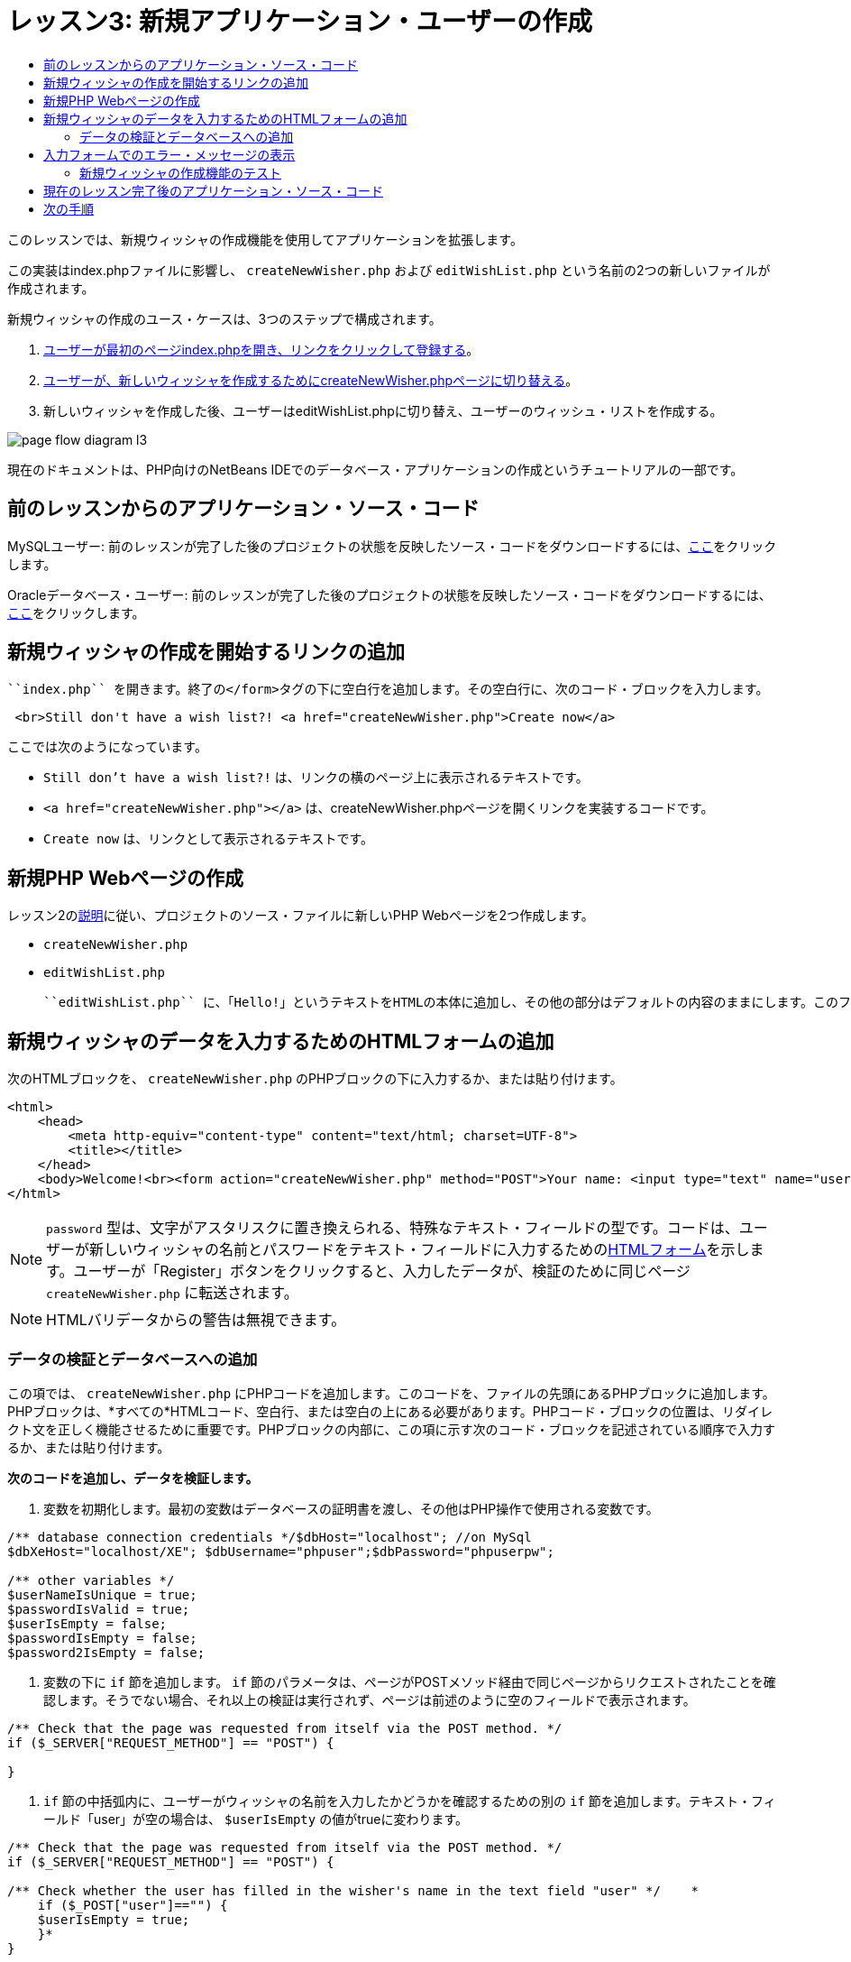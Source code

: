 // 
//     Licensed to the Apache Software Foundation (ASF) under one
//     or more contributor license agreements.  See the NOTICE file
//     distributed with this work for additional information
//     regarding copyright ownership.  The ASF licenses this file
//     to you under the Apache License, Version 2.0 (the
//     "License"); you may not use this file except in compliance
//     with the License.  You may obtain a copy of the License at
// 
//       http://www.apache.org/licenses/LICENSE-2.0
// 
//     Unless required by applicable law or agreed to in writing,
//     software distributed under the License is distributed on an
//     "AS IS" BASIS, WITHOUT WARRANTIES OR CONDITIONS OF ANY
//     KIND, either express or implied.  See the License for the
//     specific language governing permissions and limitations
//     under the License.
//

= レッスン3: 新規アプリケーション・ユーザーの作成
:jbake-type: tutorial
:jbake-tags: tutorials 
:markup-in-source: verbatim,quotes,macros
:jbake-status: published
:icons: font
:syntax: true
:source-highlighter: pygments
:toc: left
:toc-title:
:description: レッスン3: 新規アプリケーション・ユーザーの作成 - Apache NetBeans
:keywords: Apache NetBeans, Tutorials, レッスン3: 新規アプリケーション・ユーザーの作成


このレッスンでは、新規ウィッシャの作成機能を使用してアプリケーションを拡張します。

この実装はindex.phpファイルに影響し、 ``createNewWisher.php`` および ``editWishList.php`` という名前の2つの新しいファイルが作成されます。

新規ウィッシャの作成のユース・ケースは、3つのステップで構成されます。

1. <<addLinkNewWisher,ユーザーが最初のページindex.phpを開き、リンクをクリックして登録する>>。
2. <<implementCreateNewWisher,ユーザーが、新しいウィッシャを作成するためにcreateNewWisher.phpページに切り替える>>。
3. 新しいウィッシャを作成した後、ユーザーはeditWishList.phpに切り替え、ユーザーのウィッシュ・リストを作成する。

image::images/page-flow-diagram-l3.png[]

現在のドキュメントは、PHP向けのNetBeans IDEでのデータベース・アプリケーションの作成というチュートリアルの一部です。



== 前のレッスンからのアプリケーション・ソース・コード

MySQLユーザー: 前のレッスンが完了した後のプロジェクトの状態を反映したソース・コードをダウンロードするには、link:https://netbeans.org/files/documents/4/1928/lesson2.zip[+ここ+]をクリックします。

Oracleデータベース・ユーザー: 前のレッスンが完了した後のプロジェクトの状態を反映したソース・コードをダウンロードするには、link:https://netbeans.org/projects/www/downloads/download/php%252Foracle-lesson2.zip[+ここ+]をクリックします。


== 新規ウィッシャの作成を開始するリンクの追加

 ``index.php`` を開きます。終了の</form>タグの下に空白行を追加します。その空白行に、次のコード・ブロックを入力します。


[source,html]
----

 <br>Still don't have a wish list?! <a href="createNewWisher.php">Create now</a>
----

ここでは次のようになっています。

*  ``Still don't have a wish list?!`` は、リンクの横のページ上に表示されるテキストです。
*  ``<a href="createNewWisher.php"></a>`` は、createNewWisher.phpページを開くリンクを実装するコードです。
*  ``Create now`` は、リンクとして表示されるテキストです。


== 新規PHP Webページの作成

レッスン2のlink:wish-list-lesson2.html#createNewFile[+説明+]に従い、プロジェクトのソース・ファイルに新しいPHP Webページを2つ作成します。

*  ``createNewWisher.php`` 
*  ``editWishList.php`` 

 ``editWishList.php`` に、「Hello!」というテキストをHTMLの本体に追加し、その他の部分はデフォルトの内容のままにします。このファイルは後のレッスンで変更しますが、 ``createNewWisher.php`` がこのファイルを参照するため、ここでは存在する必要があります。このレッスンでは、 ``createNewWisher.php`` を変更します。


== 新規ウィッシャのデータを入力するためのHTMLフォームの追加

次のHTMLブロックを、 ``createNewWisher.php`` のPHPブロックの下に入力するか、または貼り付けます。


[source,html]
----

<html>
    <head>
        <meta http-equiv="content-type" content="text/html; charset=UTF-8">
        <title></title>
    </head>
    <body>Welcome!<br><form action="createNewWisher.php" method="POST">Your name: <input type="text" name="user"/><br/>Password: <input type="password" name="password"/><br/>Please confirm your password: <input type="password" name="password2"/><br/><input type="submit" value="Register"/></form></body>
</html>
----

NOTE:   ``password`` 型は、文字がアスタリスクに置き換えられる、特殊なテキスト・フィールドの型です。コードは、ユーザーが新しいウィッシャの名前とパスワードをテキスト・フィールドに入力するためのlink:wish-list-lesson3.html#htmlForm[+HTMLフォーム+]を示します。ユーザーが「Register」ボタンをクリックすると、入力したデータが、検証のために同じページ ``createNewWisher.php`` に転送されます。

NOTE: HTMLバリデータからの警告は無視できます。


=== データの検証とデータベースへの追加

この項では、 ``createNewWisher.php`` にPHPコードを追加します。このコードを、ファイルの先頭にあるPHPブロックに追加します。PHPブロックは、*すべての*HTMLコード、空白行、または空白の上にある必要があります。PHPコード・ブロックの位置は、リダイレクト文を正しく機能させるために重要です。PHPブロックの内部に、この項に示す次のコード・ブロックを記述されている順序で入力するか、または貼り付けます。

*次のコードを追加し、データを検証します。*

1. 変数を初期化します。最初の変数はデータベースの証明書を渡し、その他はPHP操作で使用される変数です。

[source,php]
----

/** database connection credentials */$dbHost="localhost"; //on MySql
$dbXeHost="localhost/XE"; $dbUsername="phpuser";$dbPassword="phpuserpw";

/** other variables */
$userNameIsUnique = true;
$passwordIsValid = true;				
$userIsEmpty = false;					
$passwordIsEmpty = false;				
$password2IsEmpty = false;	

			
----


. 変数の下に ``if`` 節を追加します。 ``if`` 節のパラメータは、ページがPOSTメソッド経由で同じページからリクエストされたことを確認します。そうでない場合、それ以上の検証は実行されず、ページは前述のように空のフィールドで表示されます。

[source,php]
----

/** Check that the page was requested from itself via the POST method. */
if ($_SERVER["REQUEST_METHOD"] == "POST") {

}
----


.  ``if`` 節の中括弧内に、ユーザーがウィッシャの名前を入力したかどうかを確認するための別の ``if`` 節を追加します。テキスト・フィールド「user」が空の場合は、 ``$userIsEmpty`` の値がtrueに変わります。

[source,php]
----

/** Check that the page was requested from itself via the POST method. */
if ($_SERVER["REQUEST_METHOD"] == "POST") {

/** Check whether the user has filled in the wisher's name in the text field "user" */    *
    if ($_POST["user"]=="") {
    $userIsEmpty = true;
    }*
}
----


. データベース接続を確立するコードを追加します。接続が確立できない場合、MySQLまたはOracle OCI8エラーが出力に送信されます。

*MySQLデータベースの場合:*


[source,php]
----

/** Check that the page was requested from itself via the POST method. */
if ($_SERVER["REQUEST_METHOD"] == "POST") {

/** Check whether the user has filled in the wisher's name in the text field "user" */    
    if ($_POST["user"]=="") {
        $userIsEmpty = true;
    }

    /** Create database connection */*$con = mysqli_connect($dbHost, $dbUsername, $dbPassword);
if (!$con) {
exit('Connect Error (' . mysqli_connect_errno() . ') '
. mysqli_connect_error());
}
//set the default client character set 
mysqli_set_charset($con, 'utf-8');*
} 
----

*Oracleデータベースの場合:*


[source,php]
----

/** Check that the page was requested from itself via the POST method. */
if ($_SERVER['REQUEST_METHOD'] == "POST") {

/** Check whether the user has filled in the wisher's name in the text field "user" */
    if ($_POST['user'] == "") {
        $userIsEmpty = true;
    }

    /** Create database connection */*$con = oci_connect($dbUsername, $dbPassword, $dbXeHost, "AL32UTF8");
    if (!$con) {
        $m = oci_error();
        exit('Connect Error' . $m['message']);

    }*
}
----


. 「user」フィールドと名前が一致するユーザーが、すでに存在するかどうかを確認するコードを追加します。このコードは、「user」フィールド内の名前と一致する名前のウィッシャID番号の検索することによって、これを実行します。そのようなID番号が存在する場合、 ``$userNameIsUnique`` の値は「false」に変更されます。

*MySQLデータベースの場合:*


[source,php]
----

/** Check that the page was requested from itself via the POST method. */
if ($_SERVER["REQUEST_METHOD"] == "POST") {

/** Check whether the user has filled in the wisher's name in the text field "user" */

    if ($_POST["user"]=="") {
        $userIsEmpty = true;
    }/** Create database connection */$con = mysqli_connect($dbHost, $dbUsername, $dbPassword);if (!$con) {exit('Connect Error (' . mysqli_connect_errno() . ') '. mysqli_connect_error());}*/**set the default client character set */ 
mysqli_set_charset($con, 'utf-8');*
   */** Check whether a user whose name matches the "user" field already exists */**mysqli_select_db($con, "wishlist");
    $user = mysqli_real_escape_string($con, $_POST["user"]);
$wisher = mysqli_query($con, "SELECT id FROM wishers WHERE name='".$user."'");
$wisherIDnum=mysqli_num_rows($wisher);
if ($wisherIDnum) {
$userNameIsUnique = false;
}*
} 
----

*Oracleデータベースの場合:*


[source,php]
----

/** Check that the page was requested from itself via the POST method. */
if ($_SERVER['REQUEST_METHOD'] == "POST") {
/** Check whether the user has filled in the wisher's name in the text field "user" */
    if ($_POST['user'] == "") {
        $userIsEmpty = true;
    }
    /** Create database connection */$con = oci_connect($dbUsername, $dbPassword, $dbXeHost, "AL32UTF8");
    if (!$con) {
        $m = oci_error();
        exit('Connection Error ' . $m['message']);

    }

   */** Check whether a user whose name matches the "user" field already exists */*
    *$query = "SELECT id FROM wishers WHERE name = :user_bv";
    $stid = oci_parse($con, $query);
    $user = $_POST['user'];
    $wisherID = null;
    oci_bind_by_name($stid, ':user_bv', $user);
    oci_execute($stid);

// Each user name should be unique. Check if the submitted user already exists.
    $row = oci_fetch_array($stid, OCI_ASSOC);
    if ($row){
        $userNameIsUnique = false;
    }*
}
----


. ユーザーが一意かどうかを確認するコードの後に、ユーザーがパスワードを正しく入力して確認入力したかどうかを確認する一連の ``if`` 節を追加します。コードは、フォーム内の「Password」("password")および「Confirm Password」('password2)の各フィールドが空でなく、同一であることを確認します。そうでない場合は、それに応じて対応するブール型変数の値が変わります。

[source,php]
----

if ($_POST["password"]=="") {$passwordIsEmpty = true;
}if ($_POST["password2"]=="") {$password2IsEmpty = true;
}if ($_POST["password"]!=$_POST["password2"]) {$passwordIsValid = false;
} 
----


. 「wishers」データベースに新しいエントリを挿入するコードを追加して、 ``if ($_SERVER['REQUEST_METHOD']=="POST")`` 節を完成させます。コードは、ウィッシャの名前が一意に指定されていること、およびパスワードが有効に入力および確認されていることを確認します。条件を満たす場合、コードはHTMLフォームから「user」と「password」の値を取り、wishersデータベース内の新しい行のName列とPassword列にそれぞれ挿入します。行を作成した後、コードはデータベース接続を切断し、アプリケーションをページ ``editWishList.php`` にリダイレクトします。

*MySQLデータベースの場合:*


[source,php]
----

/** Check that the page was requested from itself via the POST method. */
if ($_SERVER['REQUEST_METHOD'] == "POST") {
    /** Check whether the user has filled in the wisher's name in the text field "user" */
    if ($_POST['user'] == "") {
        $userIsEmpty = true;
    }

    /** Create database connection */
    $con = mysqli_connect($dbHost, $dbUsername, $dbPassword);
    if (!$con) {
        exit('Connect Error (' . mysqli_connect_errno() . ') '
                . mysqli_connect_error());
    }
    //set the default client character set 
    mysqli_set_charset($con, 'utf-8');

    /** Check whether a user whose name matches the "user" field already exists */
    mysqli_select_db($con, "wishlist");
    $user = mysqli_real_escape_string($con, $_POST['user']);
    $wisher = mysqli_query($con, "SELECT id FROM wishers WHERE name='".$user."'");
    $wisherIDnum=mysqli_num_rows($wisher);
    if ($wisherIDnum) {
        $userNameIsUnique = false;
    }

    /** Check whether a password was entered and confirmed correctly */
    if ($_POST['password'] == "") {
        $passwordIsEmpty = true;
    }
    if ($_POST['password2'] == "") {
        $password2IsEmpty = true;
    }
    if ($_POST['password'] != $_POST['password2']) {
        $passwordIsValid = false;
    }

    /** Check whether the boolean values show that the input data was validated successfully.
     * If the data was validated successfully, add it as a new entry in the "wishers" database.
     * After adding the new entry, close the connection and redirect the application to editWishList.php.
     */
    *if (!$userIsEmpty &amp;&amp; $userNameIsUnique &amp;&amp; !$passwordIsEmpty &amp;&amp; !$password2IsEmpty &amp;&amp; $passwordIsValid) {
        $password = mysqli_real_escape_string($con, $_POST['password']);
        mysqli_select_db($con, "wishlist");
        mysqli_query($con, "INSERT wishers (name, password) VALUES ('" . $user . "', '" . $password . "')");
        mysqli_free_result($wisher);
        mysqli_close($con);
        header('Location: editWishList.php');
        exit;
    }*
}
----

*Oracleデータベースの場合:*


[source,php]
----

/** Check that the page was requested from itself via the POST method. */
if ($_SERVER['REQUEST_METHOD'] == "POST") {

/** Check whether the user has filled in the wisher's name in the text field "user" */
    if ($_POST['user'] == "")
        $userIsEmpty = true;

    /** Create database connection */
    $con = oci_connect($dbUsername, $dbPassword, $dbXeHost, "AL32UTF8");
    if (!$con) {
        $m = oci_error();
        echo $m['message'], "\n";
        exit;
    }
    
    /** Check whether a user whose name matches the "user" field already exists */
    $query = "select ID from wishers where name = :user_bv";
    $stid = oci_parse($con, $query);
    $user = $_POST['user'];
    $wisherID = null;
    oci_bind_by_name($stid, ':user_bv', $user);
    oci_execute($stid);

/**Each user name should be unique. Check if the submitted user already exists. */
    $row = oci_fetch_array($stid, OCI_ASSOC);
    if ($row) {
    $wisherID = $row['ID']; 
    }
    if ($wisherID != null) {
        $userNameIsUnique = false;
    }
    //Check for the existence and validity of the password
    if ($_POST['password'] == "") {
        $passwordIsEmpty = true;
    }
    if ($_POST['password2'] == "") {
        $password2IsEmpty = true;
    }
    if ($_POST['password'] != $_POST['password2']) {
        $passwordIsValid = false;
    }
    /** Check whether the boolean values show that the input data was validated successfully.
     * If the data was validated successfully, add it as a new entry in the "wishers" database.
     * After adding the new entry, close the connection and redirect the application to editWishList.php.
     */
    *if (!$userIsEmpty &amp;&amp; $userNameIsUnique &amp;&amp; !$passwordIsEmpty &amp;&amp; !$password2IsEmpty &amp;&amp; $passwordIsValid) {

        $query = "INSERT INTO wishers (name, password) VALUES (:user_bv, :pwd_bv)";
        $stid = oci_parse($con, $query);
        $pwd = $_POST['password'];
        oci_bind_by_name($stid, ':user_bv', $user);
        oci_bind_by_name($stid, ':pwd_bv', $pwd);
        oci_execute($stid);
        oci_free_statement($stid);
        oci_close($con);
        header('Location: editWishList.php');
        exit;
    }*
}
----


== 入力フォームでのエラー・メッセージの表示

ここでは、入力したデータが無効であった場合のエラー・メッセージの表示を実装します。この実装は、検証と、<<validatinDataBeforeAddingToDatabase,データの検証とデータベースへの追加>>に説明されているブール型変数の値の変更に基づいています。

1. 次のPHPコード・ブロックを、HTML入力フォーム内の、ウィッシャの名前入力の下に入力します。

[source,php]
----

Welcome!<br><form action="createNewWisher.php" method="POST">Your name: <input type="text" name="user"/><br/>

*<?php
    if ($userIsEmpty) {
        echo ("Enter your name, please!");
        echo ("<br/>");
    }                
    if (!$userNameIsUnique) {
        echo ("The person already exists. Please check the spelling and try again");
        echo ("<br/>");
    }
    ?> *
----


. 次のPHPコード・ブロックを、HTML入力フォーム内の、パスワード入力のコードの下に入力します。

[source,php]
----

Password: <input type="password" name="password"/><br/>
*<?php
 if ($passwordIsEmpty) {
     echo ("Enter the password, please!");
     echo ("<br/>");
 }                
 ?>*
----


. 次のPHPコード・ブロックを、HTML入力フォーム内の、パスワード確認のコードの下に入力します。

[source,php]
----

Please confirm your password: <input type="password" name="password2"/><br/>


*<?php
 if ($password2IsEmpty) {
     echo ("Confirm your password, please");
     echo ("<br/>");    
 }                
 if (!$password2IsEmpty &amp;&amp; !$passwordIsValid) {
     echo  ("The passwords do not match!");
     echo ("<br/>");  
 }                 
?>*
----


=== 新規ウィッシャの作成機能のテスト



. アプリケーションを実行します。indexページが開きます。

image::images/index-php-3.png[]



. indexページで、テキスト「Still don't have a wish list?」の横にあるリンクをクリックします。次のフォームが開きます。

image::images/create-new-wisher-empty-form.png[]



. フィールドを空白のままにし、「Register」をクリックします。エラー・メッセージが表示されます。

image::images/create-new-wisher-name-empty.png[]



. 登録済のウィッシャの名前を入力し(たとえば、「Your name」フィールドに「Tom」と入力)、その他のフィールドを正しく入力して、「Register」をクリックします。エラー・メッセージが表示されます。


. 「Password」フィールドと「Please confirm your password」フィールドに異なる値を入力し、「Register」をクリックします。エラー・メッセージが表示されます。


. 「Your name」フィールドに「Bob」と入力し、両方のパスワード・フィールドに同じパスワードを指定して「Register」をクリックします。表示されるページは空ですが、次のようにURLがeditWishList.phpで終わっているため、リダイレクションは正しく渡されています。

image::images/edit-wish-list-empty.png[]



. データがデータベースに格納されたことを確認するには、「サービス」ウィンドウのwislist1ノードの下にあるwishersに移動し、コンテキスト・メニューから「データを表示」を選択します。

image::images/wishers.png[]


== 現在のレッスン完了後のアプリケーション・ソース・コード

MySQLユーザー: このレッスンが完了した後のプロジェクトの状態を反映したソース・コードをダウンロードするには、link:https://netbeans.org/files/documents/4/1929/lesson3.zip[+ここ+]をクリックします。

Oracleデータベース・ユーザー: このレッスンが完了した後のプロジェクトの状態を反映したソース・コードをダウンロードするには、link:https://netbeans.org/projects/www/downloads/download/php%252Foracle-lesson3.zip[+ここ+]をクリックします。


== 次の手順

link:wish-list-lesson2.html[+<< 前のレッスン+]

link:wish-list-lesson4.html[+次のレッスン>>+]

link:wish-list-tutorial-main-page.html[+チュートリアルのメイン・ページに戻る+]


link:/about/contact_form.html?to=3&subject=Feedback:%20PHP%20Wish%20List%20CRUD%203:%20Creating%20New%20User[+このチュートリアルに関するご意見をお寄せください+]


link:../../../community/lists/top.html[+users@php.netbeans.orgメーリング・リストに登録する+]ことによって、NetBeans IDE PHP開発機能に関するご意見やご提案を送信したり、サポートを受けたり、最新の開発情報を入手したりできます。

link:../../trails/php.html[+PHPの学習に戻る+]

